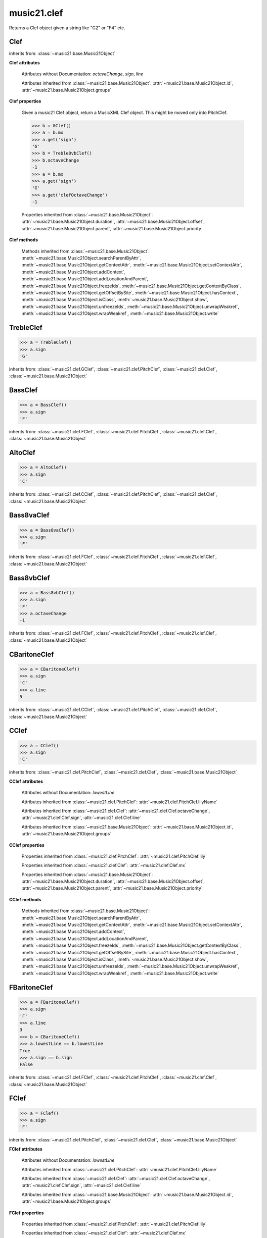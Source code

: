 .. _moduleClef:

music21.clef
============

.. WARNING: DO NOT EDIT THIS FILE: AUTOMATICALLY GENERATED

.. module:: music21.clef



.. function:: standardClefFromXN(xnStr)

Returns a Clef object given a string like "G2" or "F4" etc. 

Clef
----

.. class:: Clef()


    inherits from: :class:`~music21.base.Music21Object`

    **Clef** **attributes**

        Attributes without Documentation: `octaveChange`, `sign`, `line`

        Attributes inherited from :class:`~music21.base.Music21Object`: :attr:`~music21.base.Music21Object.id`, :attr:`~music21.base.Music21Object.groups`

    **Clef** **properties**

        .. attribute:: mx

        Given a music21 Clef object, return a MusicXML Clef object. This might be moved only into PitchClef. 

        >>> b = GClef()
        >>> a = b.mx
        >>> a.get('sign')
        'G' 
        >>> b = Treble8vbClef()
        >>> b.octaveChange
        -1 
        >>> a = b.mx
        >>> a.get('sign')
        'G' 
        >>> a.get('clefOctaveChange')
        -1 

        Properties inherited from :class:`~music21.base.Music21Object`: :attr:`~music21.base.Music21Object.duration`, :attr:`~music21.base.Music21Object.offset`, :attr:`~music21.base.Music21Object.parent`, :attr:`~music21.base.Music21Object.priority`

    **Clef** **methods**

        Methods inherited from :class:`~music21.base.Music21Object`: :meth:`~music21.base.Music21Object.searchParentByAttr`, :meth:`~music21.base.Music21Object.getContextAttr`, :meth:`~music21.base.Music21Object.setContextAttr`, :meth:`~music21.base.Music21Object.addContext`, :meth:`~music21.base.Music21Object.addLocationAndParent`, :meth:`~music21.base.Music21Object.freezeIds`, :meth:`~music21.base.Music21Object.getContextByClass`, :meth:`~music21.base.Music21Object.getOffsetBySite`, :meth:`~music21.base.Music21Object.hasContext`, :meth:`~music21.base.Music21Object.isClass`, :meth:`~music21.base.Music21Object.show`, :meth:`~music21.base.Music21Object.unfreezeIds`, :meth:`~music21.base.Music21Object.unwrapWeakref`, :meth:`~music21.base.Music21Object.wrapWeakref`, :meth:`~music21.base.Music21Object.write`


TrebleClef
----------

.. class:: TrebleClef()


    

    >>> a = TrebleClef()
    >>> a.sign
    'G' 

    inherits from: :class:`~music21.clef.GClef`, :class:`~music21.clef.PitchClef`, :class:`~music21.clef.Clef`, :class:`~music21.base.Music21Object`


BassClef
--------

.. class:: BassClef()


    

    >>> a = BassClef()
    >>> a.sign
    'F' 

    inherits from: :class:`~music21.clef.FClef`, :class:`~music21.clef.PitchClef`, :class:`~music21.clef.Clef`, :class:`~music21.base.Music21Object`


AltoClef
--------

.. class:: AltoClef()


    

    >>> a = AltoClef()
    >>> a.sign
    'C' 

    inherits from: :class:`~music21.clef.CClef`, :class:`~music21.clef.PitchClef`, :class:`~music21.clef.Clef`, :class:`~music21.base.Music21Object`


Bass8vaClef
-----------

.. class:: Bass8vaClef()


    

    >>> a = Bass8vaClef()
    >>> a.sign
    'F' 

    inherits from: :class:`~music21.clef.FClef`, :class:`~music21.clef.PitchClef`, :class:`~music21.clef.Clef`, :class:`~music21.base.Music21Object`


Bass8vbClef
-----------

.. class:: Bass8vbClef()


    

    >>> a = Bass8vbClef()
    >>> a.sign
    'F' 
    >>> a.octaveChange
    -1 

    inherits from: :class:`~music21.clef.FClef`, :class:`~music21.clef.PitchClef`, :class:`~music21.clef.Clef`, :class:`~music21.base.Music21Object`


CBaritoneClef
-------------

.. class:: CBaritoneClef()


    

    >>> a = CBaritoneClef()
    >>> a.sign
    'C' 
    >>> a.line
    5 

    inherits from: :class:`~music21.clef.CClef`, :class:`~music21.clef.PitchClef`, :class:`~music21.clef.Clef`, :class:`~music21.base.Music21Object`


CClef
-----

.. class:: CClef()


    

    >>> a = CClef()
    >>> a.sign
    'C' 

    inherits from: :class:`~music21.clef.PitchClef`, :class:`~music21.clef.Clef`, :class:`~music21.base.Music21Object`

    **CClef** **attributes**

        Attributes without Documentation: `lowestLine`

        Attributes inherited from :class:`~music21.clef.PitchClef`: :attr:`~music21.clef.PitchClef.lilyName`

        Attributes inherited from :class:`~music21.clef.Clef`: :attr:`~music21.clef.Clef.octaveChange`, :attr:`~music21.clef.Clef.sign`, :attr:`~music21.clef.Clef.line`

        Attributes inherited from :class:`~music21.base.Music21Object`: :attr:`~music21.base.Music21Object.id`, :attr:`~music21.base.Music21Object.groups`

    **CClef** **properties**

        Properties inherited from :class:`~music21.clef.PitchClef`: :attr:`~music21.clef.PitchClef.lily`

        Properties inherited from :class:`~music21.clef.Clef`: :attr:`~music21.clef.Clef.mx`

        Properties inherited from :class:`~music21.base.Music21Object`: :attr:`~music21.base.Music21Object.duration`, :attr:`~music21.base.Music21Object.offset`, :attr:`~music21.base.Music21Object.parent`, :attr:`~music21.base.Music21Object.priority`

    **CClef** **methods**

        Methods inherited from :class:`~music21.base.Music21Object`: :meth:`~music21.base.Music21Object.searchParentByAttr`, :meth:`~music21.base.Music21Object.getContextAttr`, :meth:`~music21.base.Music21Object.setContextAttr`, :meth:`~music21.base.Music21Object.addContext`, :meth:`~music21.base.Music21Object.addLocationAndParent`, :meth:`~music21.base.Music21Object.freezeIds`, :meth:`~music21.base.Music21Object.getContextByClass`, :meth:`~music21.base.Music21Object.getOffsetBySite`, :meth:`~music21.base.Music21Object.hasContext`, :meth:`~music21.base.Music21Object.isClass`, :meth:`~music21.base.Music21Object.show`, :meth:`~music21.base.Music21Object.unfreezeIds`, :meth:`~music21.base.Music21Object.unwrapWeakref`, :meth:`~music21.base.Music21Object.wrapWeakref`, :meth:`~music21.base.Music21Object.write`


FBaritoneClef
-------------

.. class:: FBaritoneClef()


    

    >>> a = FBaritoneClef()
    >>> a.sign
    'F' 
    >>> a.line
    3 
    >>> b = CBaritoneClef()
    >>> a.lowestLine == b.lowestLine
    True 
    >>> a.sign == b.sign
    False 

    inherits from: :class:`~music21.clef.FClef`, :class:`~music21.clef.PitchClef`, :class:`~music21.clef.Clef`, :class:`~music21.base.Music21Object`


FClef
-----

.. class:: FClef()


    

    >>> a = FClef()
    >>> a.sign
    'F' 

    inherits from: :class:`~music21.clef.PitchClef`, :class:`~music21.clef.Clef`, :class:`~music21.base.Music21Object`

    **FClef** **attributes**

        Attributes without Documentation: `lowestLine`

        Attributes inherited from :class:`~music21.clef.PitchClef`: :attr:`~music21.clef.PitchClef.lilyName`

        Attributes inherited from :class:`~music21.clef.Clef`: :attr:`~music21.clef.Clef.octaveChange`, :attr:`~music21.clef.Clef.sign`, :attr:`~music21.clef.Clef.line`

        Attributes inherited from :class:`~music21.base.Music21Object`: :attr:`~music21.base.Music21Object.id`, :attr:`~music21.base.Music21Object.groups`

    **FClef** **properties**

        Properties inherited from :class:`~music21.clef.PitchClef`: :attr:`~music21.clef.PitchClef.lily`

        Properties inherited from :class:`~music21.clef.Clef`: :attr:`~music21.clef.Clef.mx`

        Properties inherited from :class:`~music21.base.Music21Object`: :attr:`~music21.base.Music21Object.duration`, :attr:`~music21.base.Music21Object.offset`, :attr:`~music21.base.Music21Object.parent`, :attr:`~music21.base.Music21Object.priority`

    **FClef** **methods**

        Methods inherited from :class:`~music21.base.Music21Object`: :meth:`~music21.base.Music21Object.searchParentByAttr`, :meth:`~music21.base.Music21Object.getContextAttr`, :meth:`~music21.base.Music21Object.setContextAttr`, :meth:`~music21.base.Music21Object.addContext`, :meth:`~music21.base.Music21Object.addLocationAndParent`, :meth:`~music21.base.Music21Object.freezeIds`, :meth:`~music21.base.Music21Object.getContextByClass`, :meth:`~music21.base.Music21Object.getOffsetBySite`, :meth:`~music21.base.Music21Object.hasContext`, :meth:`~music21.base.Music21Object.isClass`, :meth:`~music21.base.Music21Object.show`, :meth:`~music21.base.Music21Object.unfreezeIds`, :meth:`~music21.base.Music21Object.unwrapWeakref`, :meth:`~music21.base.Music21Object.wrapWeakref`, :meth:`~music21.base.Music21Object.write`


FrenchViolinClef
----------------

.. class:: FrenchViolinClef()


    

    >>> a = FrenchViolinClef()
    >>> a.sign
    'G' 

    inherits from: :class:`~music21.clef.GClef`, :class:`~music21.clef.PitchClef`, :class:`~music21.clef.Clef`, :class:`~music21.base.Music21Object`


GClef
-----

.. class:: GClef()


    

    >>> a = GClef()
    >>> a.sign
    'G' 

    inherits from: :class:`~music21.clef.PitchClef`, :class:`~music21.clef.Clef`, :class:`~music21.base.Music21Object`

    **GClef** **attributes**

        Attributes without Documentation: `lowestLine`

        Attributes inherited from :class:`~music21.clef.PitchClef`: :attr:`~music21.clef.PitchClef.lilyName`

        Attributes inherited from :class:`~music21.clef.Clef`: :attr:`~music21.clef.Clef.octaveChange`, :attr:`~music21.clef.Clef.sign`, :attr:`~music21.clef.Clef.line`

        Attributes inherited from :class:`~music21.base.Music21Object`: :attr:`~music21.base.Music21Object.id`, :attr:`~music21.base.Music21Object.groups`

    **GClef** **properties**

        Properties inherited from :class:`~music21.clef.PitchClef`: :attr:`~music21.clef.PitchClef.lily`

        Properties inherited from :class:`~music21.clef.Clef`: :attr:`~music21.clef.Clef.mx`

        Properties inherited from :class:`~music21.base.Music21Object`: :attr:`~music21.base.Music21Object.duration`, :attr:`~music21.base.Music21Object.offset`, :attr:`~music21.base.Music21Object.parent`, :attr:`~music21.base.Music21Object.priority`

    **GClef** **methods**

        Methods inherited from :class:`~music21.base.Music21Object`: :meth:`~music21.base.Music21Object.searchParentByAttr`, :meth:`~music21.base.Music21Object.getContextAttr`, :meth:`~music21.base.Music21Object.setContextAttr`, :meth:`~music21.base.Music21Object.addContext`, :meth:`~music21.base.Music21Object.addLocationAndParent`, :meth:`~music21.base.Music21Object.freezeIds`, :meth:`~music21.base.Music21Object.getContextByClass`, :meth:`~music21.base.Music21Object.getOffsetBySite`, :meth:`~music21.base.Music21Object.hasContext`, :meth:`~music21.base.Music21Object.isClass`, :meth:`~music21.base.Music21Object.show`, :meth:`~music21.base.Music21Object.unfreezeIds`, :meth:`~music21.base.Music21Object.unwrapWeakref`, :meth:`~music21.base.Music21Object.wrapWeakref`, :meth:`~music21.base.Music21Object.write`


GSopranoClef
------------

.. class:: GSopranoClef()


    

    >>> a = GSopranoClef()
    >>> a.sign
    'G' 

    inherits from: :class:`~music21.clef.GClef`, :class:`~music21.clef.PitchClef`, :class:`~music21.clef.Clef`, :class:`~music21.base.Music21Object`


MezzoSopranoClef
----------------

.. class:: MezzoSopranoClef()


    

    >>> a = MezzoSopranoClef()
    >>> a.sign
    'C' 

    inherits from: :class:`~music21.clef.CClef`, :class:`~music21.clef.PitchClef`, :class:`~music21.clef.Clef`, :class:`~music21.base.Music21Object`


NoClef
------

.. class:: NoClef()


    inherits from: :class:`~music21.clef.Clef`, :class:`~music21.base.Music21Object`


PercussionClef
--------------

.. class:: PercussionClef()


    inherits from: :class:`~music21.clef.Clef`, :class:`~music21.base.Music21Object`


PitchClef
---------

.. class:: PitchClef()


    inherits from: :class:`~music21.clef.Clef`, :class:`~music21.base.Music21Object`

    **PitchClef** **attributes**

        Attributes without Documentation: `lilyName`

        Attributes inherited from :class:`~music21.clef.Clef`: :attr:`~music21.clef.Clef.octaveChange`, :attr:`~music21.clef.Clef.sign`, :attr:`~music21.clef.Clef.line`

        Attributes inherited from :class:`~music21.base.Music21Object`: :attr:`~music21.base.Music21Object.id`, :attr:`~music21.base.Music21Object.groups`

    **PitchClef** **properties**

        .. attribute:: lily

        No documentation. 

        Properties inherited from :class:`~music21.clef.Clef`: :attr:`~music21.clef.Clef.mx`

        Properties inherited from :class:`~music21.base.Music21Object`: :attr:`~music21.base.Music21Object.duration`, :attr:`~music21.base.Music21Object.offset`, :attr:`~music21.base.Music21Object.parent`, :attr:`~music21.base.Music21Object.priority`

    **PitchClef** **methods**

        Methods inherited from :class:`~music21.base.Music21Object`: :meth:`~music21.base.Music21Object.searchParentByAttr`, :meth:`~music21.base.Music21Object.getContextAttr`, :meth:`~music21.base.Music21Object.setContextAttr`, :meth:`~music21.base.Music21Object.addContext`, :meth:`~music21.base.Music21Object.addLocationAndParent`, :meth:`~music21.base.Music21Object.freezeIds`, :meth:`~music21.base.Music21Object.getContextByClass`, :meth:`~music21.base.Music21Object.getOffsetBySite`, :meth:`~music21.base.Music21Object.hasContext`, :meth:`~music21.base.Music21Object.isClass`, :meth:`~music21.base.Music21Object.show`, :meth:`~music21.base.Music21Object.unfreezeIds`, :meth:`~music21.base.Music21Object.unwrapWeakref`, :meth:`~music21.base.Music21Object.wrapWeakref`, :meth:`~music21.base.Music21Object.write`


SopranoClef
-----------

.. class:: SopranoClef()


    

    >>> a = SopranoClef()
    >>> a.sign
    'C' 

    inherits from: :class:`~music21.clef.CClef`, :class:`~music21.clef.PitchClef`, :class:`~music21.clef.Clef`, :class:`~music21.base.Music21Object`


SubBassClef
-----------

.. class:: SubBassClef()


    

    >>> a = SubBassClef()
    >>> a.sign
    'F' 

    inherits from: :class:`~music21.clef.FClef`, :class:`~music21.clef.PitchClef`, :class:`~music21.clef.Clef`, :class:`~music21.base.Music21Object`


TabClef
-------

.. class:: TabClef()


    inherits from: :class:`~music21.clef.Clef`, :class:`~music21.base.Music21Object`


TenorClef
---------

.. class:: TenorClef()


    

    >>> a = TenorClef()
    >>> a.sign
    'C' 
    >>> a.line
    4 

    

    inherits from: :class:`~music21.clef.CClef`, :class:`~music21.clef.PitchClef`, :class:`~music21.clef.Clef`, :class:`~music21.base.Music21Object`


Treble8vaClef
-------------

.. class:: Treble8vaClef()


    

    >>> a = Treble8vaClef()
    >>> a.sign
    'G' 
    >>> a.octaveChange
    1 

    inherits from: :class:`~music21.clef.TrebleClef`, :class:`~music21.clef.GClef`, :class:`~music21.clef.PitchClef`, :class:`~music21.clef.Clef`, :class:`~music21.base.Music21Object`


Treble8vbClef
-------------

.. class:: Treble8vbClef()


    

    >>> a = Treble8vbClef()
    >>> a.sign
    'G' 
    >>> a.octaveChange
    -1 

    inherits from: :class:`~music21.clef.TrebleClef`, :class:`~music21.clef.GClef`, :class:`~music21.clef.PitchClef`, :class:`~music21.clef.Clef`, :class:`~music21.base.Music21Object`


